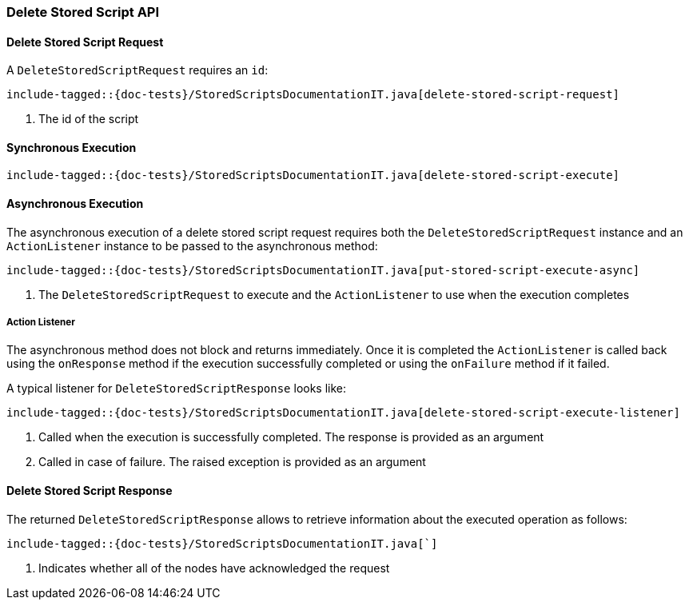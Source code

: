[[java-rest-high-delete-stored-script]]

=== Delete Stored Script API

[[java-rest-high-delete-stored-script-request]]
==== Delete Stored Script Request

A `DeleteStoredScriptRequest` requires an `id`:

["source","java",subs="attributes,callouts,macros"]
--------------------------------------------------
include-tagged::{doc-tests}/StoredScriptsDocumentationIT.java[delete-stored-script-request]
--------------------------------------------------
<1> The id of the script

[[java-rest-high-delete-stored-script-sync]]
==== Synchronous Execution
["source","java",subs="attributes,callouts,macros"]
--------------------------------------------------
include-tagged::{doc-tests}/StoredScriptsDocumentationIT.java[delete-stored-script-execute]
--------------------------------------------------

[[java-rest-high-delete-stored-script-async]]
==== Asynchronous Execution

The asynchronous execution of a delete stored script request requires both the `DeleteStoredScriptRequest`
instance and an `ActionListener` instance to be passed to the asynchronous method:

["source","java",subs="attributes,callouts,macros"]
--------------------------------------------------
include-tagged::{doc-tests}/StoredScriptsDocumentationIT.java[put-stored-script-execute-async]
--------------------------------------------------
<1> The `DeleteStoredScriptRequest` to execute and the `ActionListener` to use when
the execution completes

[[java-rest-high-delete-stored-script-listener]]
===== Action Listener

The asynchronous method does not block and returns immediately. Once it is
completed the `ActionListener` is called back using the `onResponse` method
if the execution successfully completed or using the `onFailure` method if
it failed.

A typical listener for `DeleteStoredScriptResponse` looks like:

["source","java",subs="attributes,callouts,macros"]
--------------------------------------------------
include-tagged::{doc-tests}/StoredScriptsDocumentationIT.java[delete-stored-script-execute-listener]
--------------------------------------------------
<1> Called when the execution is successfully completed. The response is
provided as an argument
<2> Called in case of failure. The raised exception is provided as an argument

[[java-rest-high-delete-stored-script-response]]
==== Delete Stored Script Response

The returned `DeleteStoredScriptResponse` allows to retrieve information about the
executed operation as follows:

["source","java",subs="attributes,callouts,macros"]
--------------------------------------------------
include-tagged::{doc-tests}/StoredScriptsDocumentationIT.java[`]
--------------------------------------------------
<1> Indicates whether all of the nodes have acknowledged the request